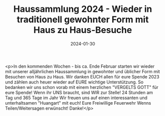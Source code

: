 #+TITLE: Haussammlung 2024 - Wieder in traditionell gewohnter Form mit Haus zu Haus-Besuche
#+DATE: 2024-01-30
#+FACEBOOK_URL: https://facebook.com/ffwenns/posts/756251243203997

<p>In den kommenden Wochen - bis ca. Ende Februar starten wir wieder mit unserer alljährlichen Haussammlung in gewohnter und üblicher Form mit Besuchen von Haus zu Haus. Wir danken EUCH allen für eure Spende 2023 und zählen auch heuer wieder auf EURE wichtige Unterstützung. So bedanken wir uns schon vorab mit einem herzlichen "VERGELTS GOTT" für eure Spende! 
Wenn ihr UNS braucht, sind WIR zur Stelle! 24 Stunden am Tag und 365 Tage im Jahr 
Wir freuen uns auf einen interessanten und unterhaltsamen "Huangart" mit euch! 
Eure Freiwillige Feuerwehr Wenns 
Teilen/Weitersagen erwünscht! Danke!</p>
